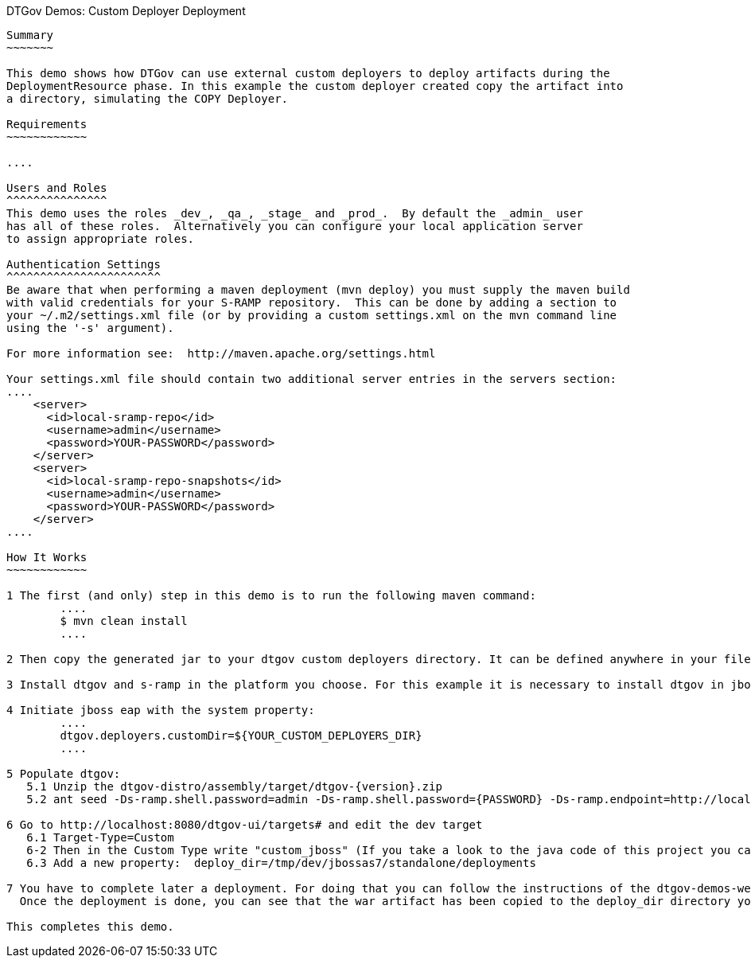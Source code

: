 DTGov Demos: Custom Deployer Deployment
------------------------------------------

Summary
~~~~~~~

This demo shows how DTGov can use external custom deployers to deploy artifacts during the 
DeploymentResource phase. In this example the custom deployer created copy the artifact into
a directory, simulating the COPY Deployer.

Requirements
~~~~~~~~~~~~

....

Users and Roles
^^^^^^^^^^^^^^^
This demo uses the roles _dev_, _qa_, _stage_ and _prod_.  By default the _admin_ user
has all of these roles.  Alternatively you can configure your local application server
to assign appropriate roles.

Authentication Settings
^^^^^^^^^^^^^^^^^^^^^^^
Be aware that when performing a maven deployment (mvn deploy) you must supply the maven build 
with valid credentials for your S-RAMP repository.  This can be done by adding a section to 
your ~/.m2/settings.xml file (or by providing a custom settings.xml on the mvn command line 
using the '-s' argument).

For more information see:  http://maven.apache.org/settings.html

Your settings.xml file should contain two additional server entries in the servers section:
....
    <server>
      <id>local-sramp-repo</id>
      <username>admin</username>
      <password>YOUR-PASSWORD</password>
    </server>
    <server>
      <id>local-sramp-repo-snapshots</id>
      <username>admin</username>
      <password>YOUR-PASSWORD</password>
    </server>
....

How It Works
~~~~~~~~~~~~

1 The first (and only) step in this demo is to run the following maven command:
	....
	$ mvn clean install
	....

2 Then copy the generated jar to your dtgov custom deployers directory. It can be defined anywhere in your filesystem. Then copy the path of this directory.

3 Install dtgov and s-ramp in the platform you choose. For this example it is necessary to install dtgov in jboss eap.

4 Initiate jboss eap with the system property:
	.... 
	dtgov.deployers.customDir=${YOUR_CUSTOM_DEPLOYERS_DIR}
	....

5 Populate dtgov:
   5.1 Unzip the dtgov-distro/assembly/target/dtgov-{version}.zip
   5.2 ant seed -Ds-ramp.shell.password=admin -Ds-ramp.shell.password={PASSWORD} -Ds-ramp.endpoint=http://localhost:8080/s-ramp-server/

6 Go to http://localhost:8080/dtgov-ui/targets# and edit the dev target
   6.1 Target-Type=Custom
   6-2 Then in the Custom Type write "custom_jboss" (If you take a look to the java code of this project you can see that is the name that is defined in the CustomDeployerProvider class).
   6.3 Add a new property:  deploy_dir=/tmp/dev/jbossas7/standalone/deployments

7 You have to complete later a deployment. For doing that you can follow the instructions of the dtgov-demos-webapp or the project-requirements demo projects. 
  Once the deployment is done, you can see that the war artifact has been copied to the deploy_dir directory you defined in the step 6.3.

This completes this demo.




